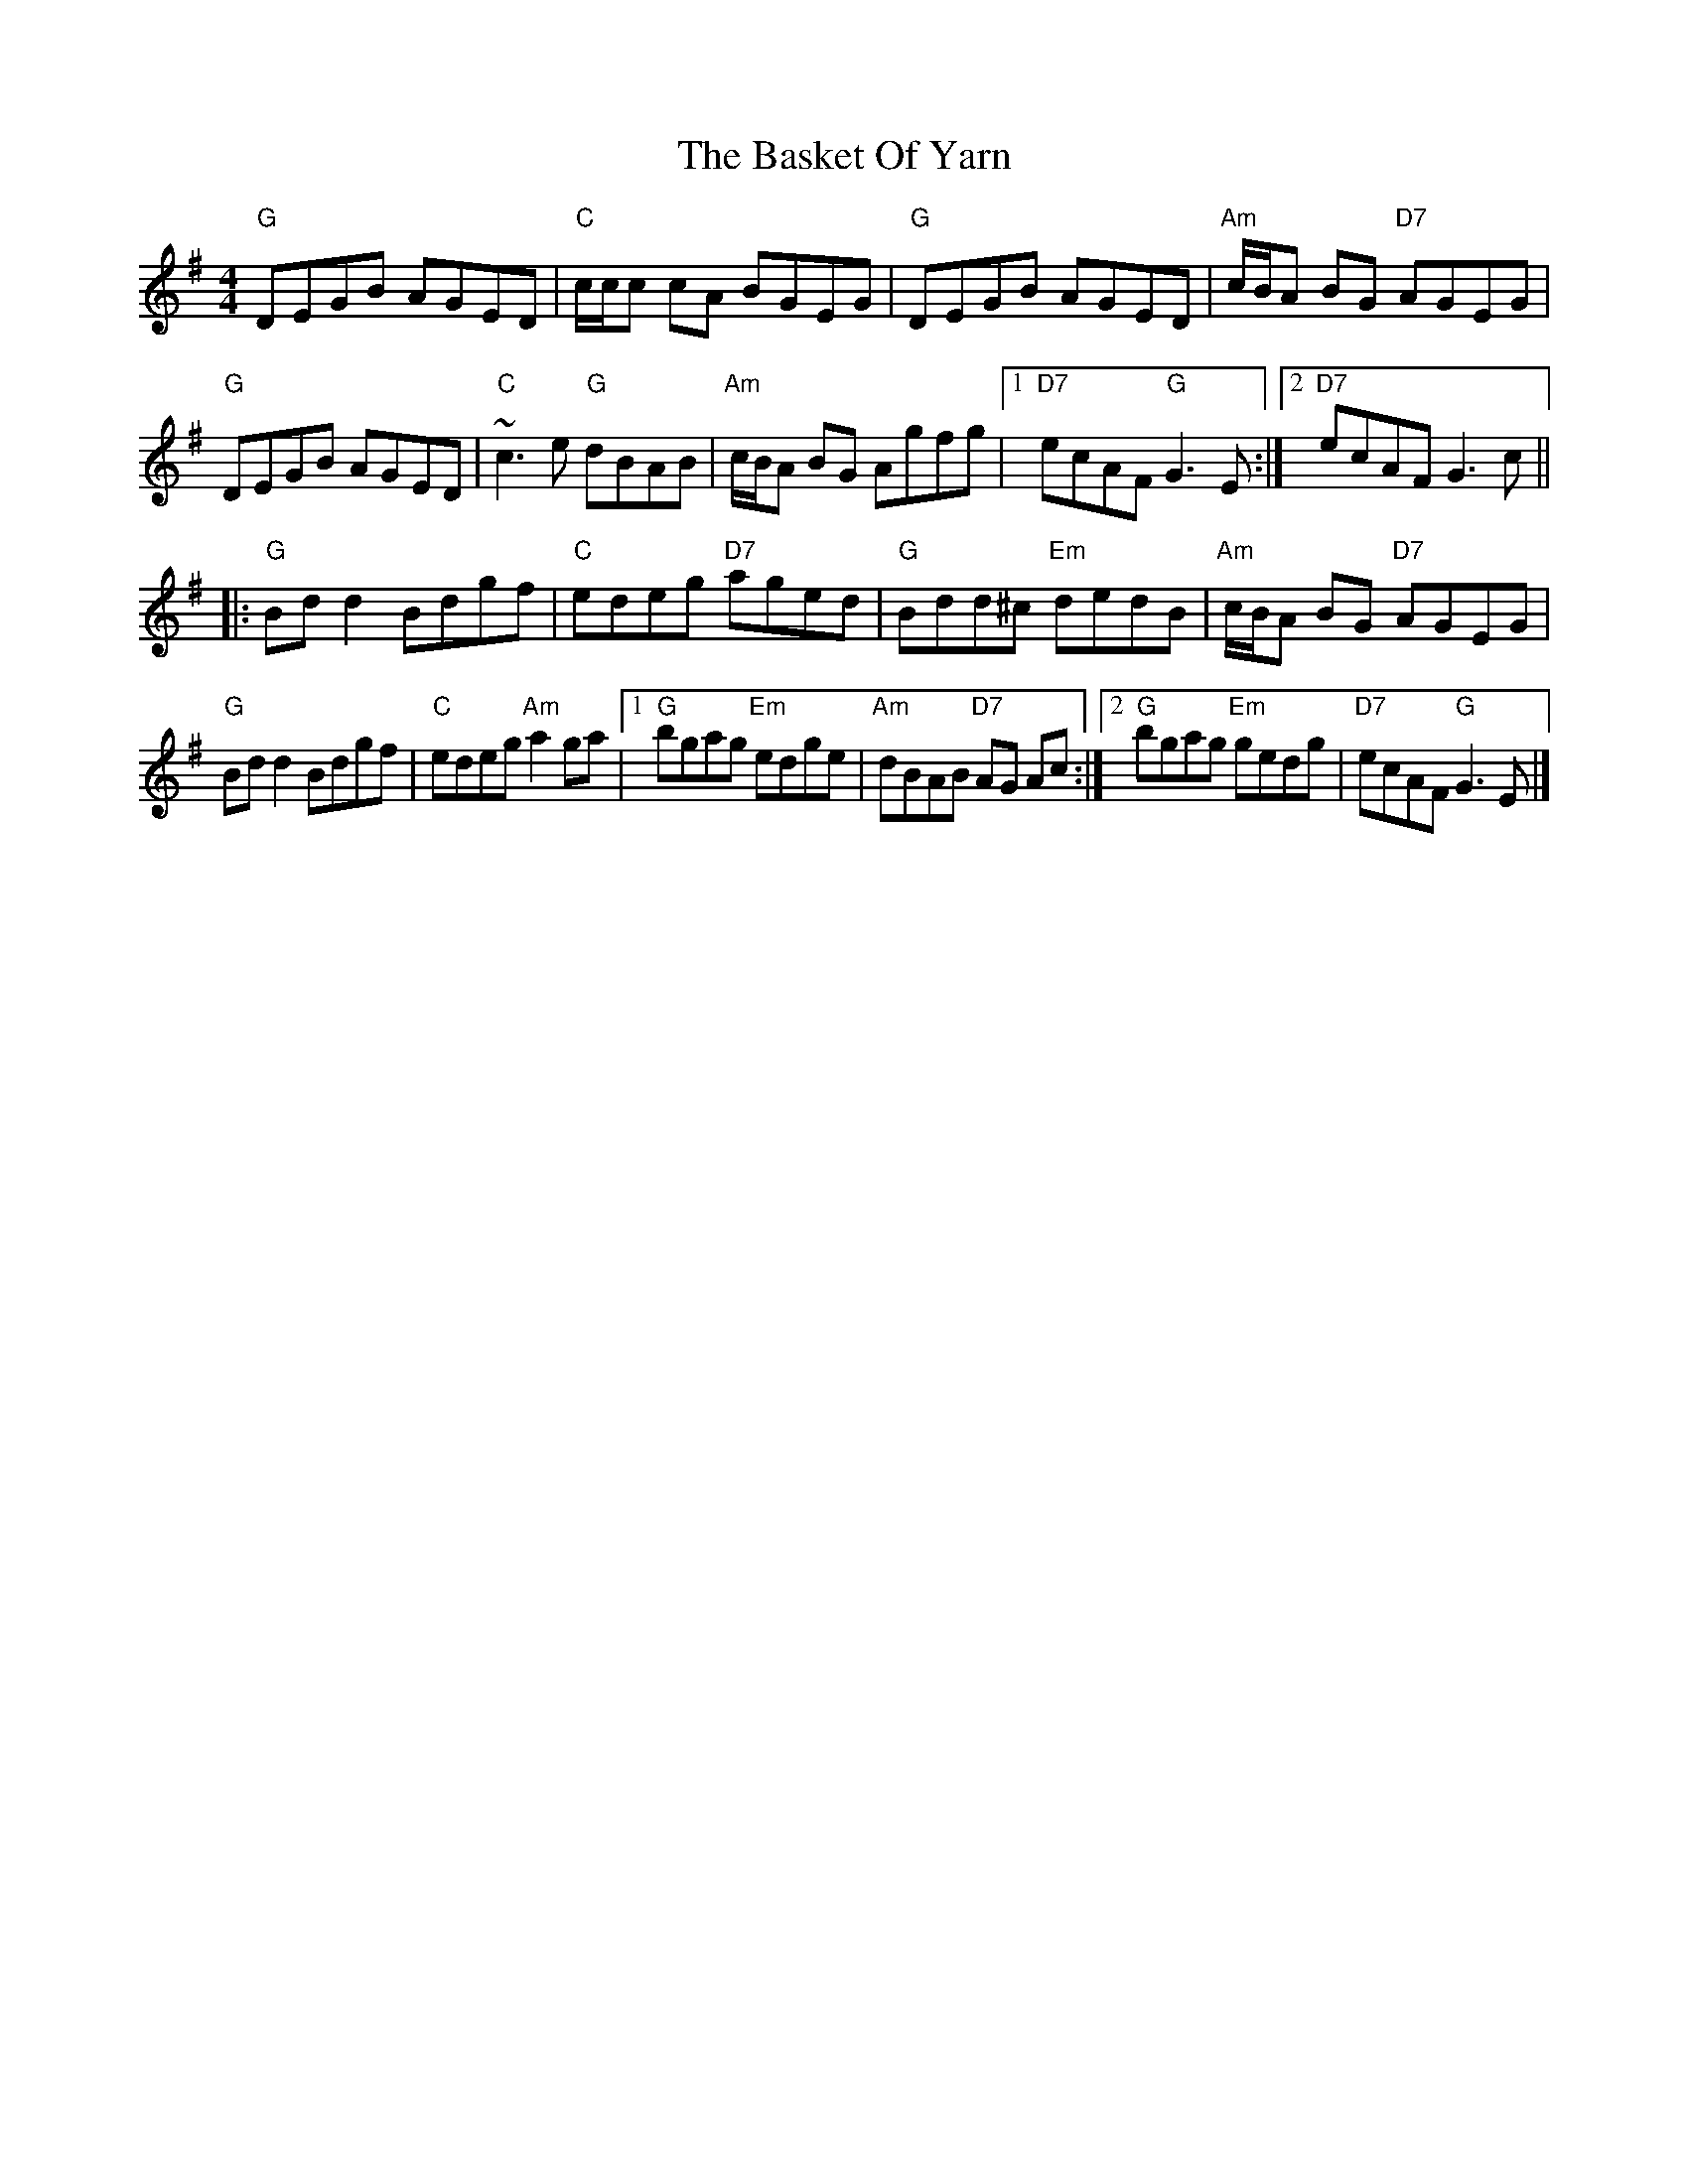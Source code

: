 X: 1
T: Basket Of Yarn, The
Z: celticladda
S: https://thesession.org/tunes/5687#setting5687
R: reel
M: 4/4
L: 1/8
K: Gmaj
"G"DEGB AGED|"C"c/c/c cA BGEG|"G"DEGB AGED|"Am"c/B/A BG "D7"AGEG|
"G"DEGB AGED|"C"~c3 e "G"dBAB|"Am"c/B/A BG Agfg|[1"D7"ecAF "G"G3E:|[2"D7"ecAF G3c ||
|:"G"Bd d2 Bdgf|"C"edeg "D7"aged|"G"Bdd^c "Em"dedB|"Am"c/B/A BG "D7"AGEG|
"G"Bd d2 Bdgf|"C"edeg "Am"a2 ga|[1"G"bgag "Em"edge|"Am"dBAB "D7"AG Ac:|[2"G"bgag "Em"gedg|"D7"ecAF "G"G3E|]
